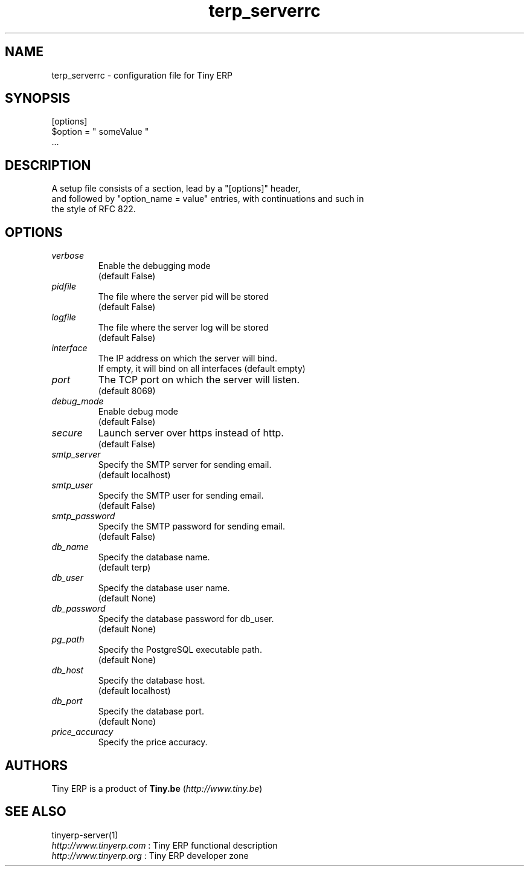 .TH terp_serverrc 5

.SH NAME
terp_serverrc \- configuration file for Tiny ERP

.SH SYNOPSIS
[options]
.br
$option\ =\ " someValue "
.br
 ...

.SH DESCRIPTION
A setup file consists of a section, lead by a "[options]" header,
.br
and followed by "option_name = value" entries, with continuations and such in
.br
the style of RFC 822.

.SH OPTIONS
.TP
.IR verbose
Enable the debugging mode
.br
(default False)
.TP
.IR pidfile
The file where the server pid will be stored
.br
(default False)
.TP
.IR logfile
The file where the server log will be stored
.br
(default False)
.TP
.IR interface
The IP address on which the server will bind.
.br
If empty, it will bind on all interfaces (default empty)
.TP
.IR port
The TCP port on which the server will listen.
.br
(default 8069)
.TP
.IR debug_mode
Enable debug mode
.br
(default False)
.TP
.IR secure
Launch server over https instead of http.
.br
(default False)
.TP
.IR smtp_server
Specify the SMTP server for sending email.
.br
(default localhost)
.TP
.IR smtp_user
Specify the SMTP user for sending email.
.br
(default False)
.TP
.IR smtp_password
Specify the SMTP password for sending email.
.br
(default False)
.TP
.IR db_name
Specify the database name.
.br
(default terp)
.TP
.IR db_user
Specify the database user name.
.br
(default None)
.TP
.IR db_password
Specify the database password for db_user.
.br
(default None)
.TP
.IR pg_path
Specify the PostgreSQL executable path.
.br
(default None)
.TP
.IR db_host
Specify the database host.
.br
(default localhost)
.TP
.IR db_port
Specify the database port.
.br
(default None)
.TP
.IR price_accuracy
Specify the price accuracy.
.br

.SH AUTHORS

Tiny ERP is a product of \fBTiny.be\fR (\fIhttp://www.tiny.be\fR)

.SH SEE ALSO
tinyerp-server(1)
.br
\fIhttp://www.tinyerp.com\fR : Tiny ERP functional description
.br
\fIhttp://www.tinyerp.org\fR : Tiny ERP developer zone
